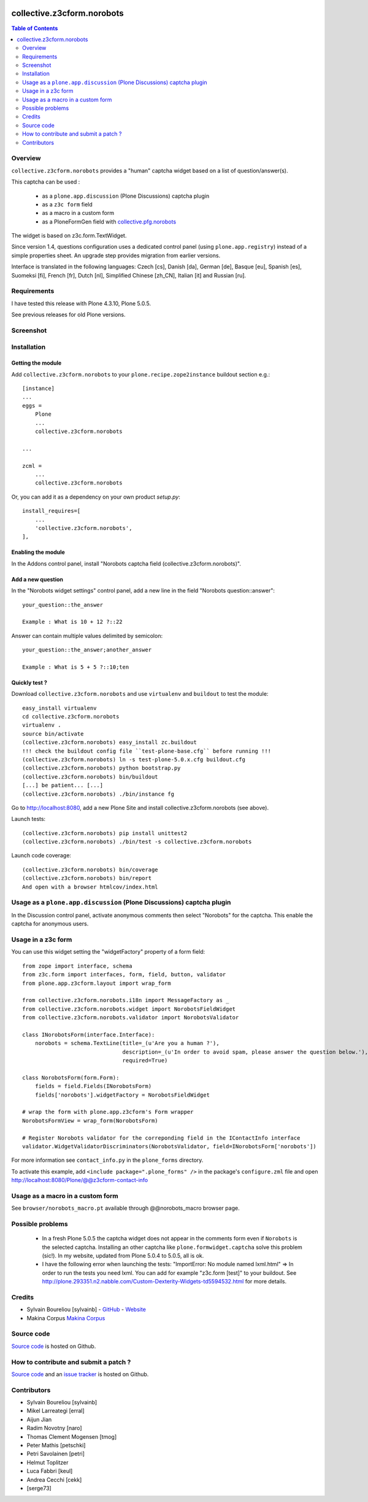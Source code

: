 .. image:: https://travis-ci.org/collective/collective.z3cform.norobots.svg?branch=master
    :target: https://travis-ci.org/collective/collective.z3cform.norobots

.. image:: https://coveralls.io/repos/github/collective/collective.z3cform.norobots/badge.svg?branch=master
    :target: https://coveralls.io/github/collective/collective.z3cform.norobots?branch=master
    :alt: Coveralls

.. image:: https://img.shields.io/pypi/v/collective.z3cform.norobots.svg
    :target: https://pypi.python.org/pypi/collective.z3cform.norobots/
    :alt: Latest Version

.. image:: https://img.shields.io/pypi/status/collective.z3cform.norobots.svg
    :target: https://pypi.python.org/pypi/collective.z3cform.norobots
    :alt: Egg Status

.. image:: https://img.shields.io/pypi/pyversions/collective.z3cform.norobots.svg?style=plastic   :alt: Supported - Python Versions


===============================================
collective.z3cform.norobots
===============================================

.. contents:: Table of Contents
   :depth: 2

Overview
--------

``collective.z3cform.norobots`` provides a "human" captcha widget based on a list of
question/answer(s).

This captcha can be used :

    * as a ``plone.app.discussion`` (Plone Discussions) captcha plugin

    * as a ``z3c form`` field

    * as a macro in a custom form

    * as a PloneFormGen field with `collective.pfg.norobots`_

The widget is based on z3c.form.TextWidget.

Since version 1.4, questions configuration uses a dedicated control panel (using ``plone.app.registry``)
instead of a simple properties sheet. An upgrade step provides migration from earlier versions.

Interface is translated in the following languages: Czech [cs], Danish [da], German [de],
Basque [eu], Spanish [es], Suomeksi [fi], French [fr], Dutch [nl], Simplified Chinese [zh_CN],
Italian [it] and Russian [ru].

Requirements
------------

I have tested this release with Plone 4.3.10, Plone 5.0.5.

See previous releases for old Plone versions.

Screenshot
------------

.. image:: https://github.com/sylvainb/collective.z3cform.norobots/raw/master/docs/collective-z3cform-norobots-screenshot.png
   :height: 324px
   :width: 499px
   :scale: 100 %
   :alt: Screenshot
   :align: center

Installation
------------

Getting the module
~~~~~~~~~~~~~~~~~~~~

Add ``collective.z3cform.norobots`` to your ``plone.recipe.zope2instance`` buildout section e.g.::

    [instance]
    ...
    eggs =
        Plone
        ...
        collective.z3cform.norobots

    ...

    zcml =
        ...
        collective.z3cform.norobots

Or, you can add it as a dependency on your own product *setup.py*::

    install_requires=[
        ...
        'collective.z3cform.norobots',
    ],

Enabling the module
~~~~~~~~~~~~~~~~~~~~

In the Addons control panel, install "Norobots captcha field (collective.z3cform.norobots)".

Add a new question
~~~~~~~~~~~~~~~~~~~~

In the "Norobots widget settings" control panel, add a new line in the field "Norobots question::answer":
::

   your_question::the_answer

   Example : What is 10 + 12 ?::22

Answer can contain multiple values delimited by semicolon:
::

   your_question::the_answer;another_answer

   Example : What is 5 + 5 ?::10;ten

Quickly test ?
~~~~~~~~~~~~~~~~~~~~

Download ``collective.z3cform.norobots`` and use ``virtualenv`` and ``buildout`` to test the module::

    easy_install virtualenv
    cd collective.z3cform.norobots
    virtualenv .
    source bin/activate
    (collective.z3cform.norobots) easy_install zc.buildout
    !!! check the buildout config file ``test-plone-base.cfg`` before running !!!
    (collective.z3cform.norobots) ln -s test-plone-5.0.x.cfg buildout.cfg
    (collective.z3cform.norobots) python bootstrap.py
    (collective.z3cform.norobots) bin/buildout
    [...] be patient... [...]
    (collective.z3cform.norobots) ./bin/instance fg

Go to http://localhost:8080, add a new Plone Site and install collective.z3cform.norobots (see above).

Launch tests::

    (collective.z3cform.norobots) pip install unittest2
    (collective.z3cform.norobots) ./bin/test -s collective.z3cform.norobots

Launch code coverage::

    (collective.z3cform.norobots) bin/coverage
    (collective.z3cform.norobots) bin/report
    And open with a browser htmlcov/index.html

Usage as a ``plone.app.discussion`` (Plone Discussions) captcha plugin
----------------------------------------------------------------------

In the Discussion control panel, activate anonymous comments then select "Norobots" for the captcha.
This enable the captcha for anonymous users.


Usage in a z3c form
-------------------

You can use this widget setting the "widgetFactory" property of a form field:
::

    from zope import interface, schema
    from z3c.form import interfaces, form, field, button, validator
    from plone.app.z3cform.layout import wrap_form

    from collective.z3cform.norobots.i18n import MessageFactory as _
    from collective.z3cform.norobots.widget import NorobotsFieldWidget
    from collective.z3cform.norobots.validator import NorobotsValidator

    class INorobotsForm(interface.Interface):
        norobots = schema.TextLine(title=_(u'Are you a human ?'),
                                   description=_(u'In order to avoid spam, please answer the question below.'),
                                   required=True)

    class NorobotsForm(form.Form):
        fields = field.Fields(INorobotsForm)
        fields['norobots'].widgetFactory = NorobotsFieldWidget

    # wrap the form with plone.app.z3cform's Form wrapper
    NorobotsFormView = wrap_form(NorobotsForm)

    # Register Norobots validator for the correponding field in the IContactInfo interface
    validator.WidgetValidatorDiscriminators(NorobotsValidator, field=INorobotsForm['norobots'])

For more information see ``contact_info.py`` in the ``plone_forms`` directory.

To activate this example, add ``<include package=".plone_forms" />`` in the package's
``configure.zml`` file and open http://localhost:8080/Plone/@@z3cform-contact-info

Usage as a macro in a custom form
----------------------------------

See ``browser/norobots_macro.pt`` available through @@norobots_macro browser page.

Possible problems
-----------------

  * In a fresh Plone 5.0.5 the captcha widget does not appear in the comments form even if ``Norobots``
    is the selected captcha. Installing an other captcha like ``plone.formwidget.captcha`` solve
    this problem (sic!). In my website, updated from Plone 5.0.4 to 5.0.5, all is ok.

  * I have the following error when launching the tests: "ImportError: No module named lxml.html"
    => In order to run the tests you need lxml. You can add for example
    "z3c.form [test]" to your buildout. See http://plone.293351.n2.nabble.com/Custom-Dexterity-Widgets-td5594532.html for more details.

Credits
-----------------

* Sylvain Boureliou [sylvainb] - `GitHub <https://github.com/sylvainb>`_ - `Website <https://www.boureliou.com/>`_
* Makina Corpus `Makina Corpus <http://www.makina-corpus.com>`_

Source code
-----------

`Source code <https://github.com/sylvainb/collective.z3cform.norobots>`_ is hosted on Github.

How to contribute and submit a patch ?
--------------------------------------

`Source code <https://github.com/sylvainb/collective.z3cform.norobots>`_ and an `issue tracker <https://github.com/sylvainb/collective.z3cform.norobots/issues>`_ is hosted on Github.

Contributors
-----------------
* Sylvain Boureliou [sylvainb]
* Mikel Larreategi [erral]
* Aijun Jian
* Radim Novotny [naro]
* Thomas Clement Mogensen [tmog]
* Peter Mathis [petschki]
* Petri Savolainen [petri]
* Helmut Toplitzer
* Luca Fabbri [keul]
* Andrea Cecchi [cekk]
* [serge73]

.. _`collective.pfg.norobots`: http://pypi.python.org/pypi/collective.pfg.norobots
